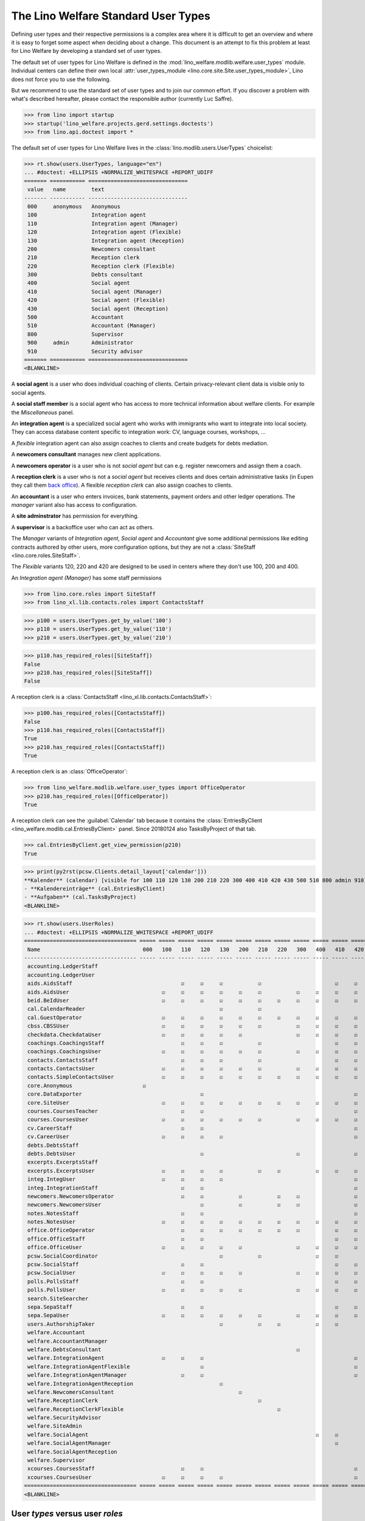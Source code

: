 .. doctest docs/specs/topics/usertypes.rst
.. _welfare.usertypes:

====================================
The Lino Welfare Standard User Types
====================================


Defining user types and their respective permissions is a complex area
where it is difficult to get an overview and where it is easy to
forget some aspect when deciding about a change.  This document is an
attempt to fix this problem at least for Lino Welfare by developing a
standard set of user types.

The default set of user types for Lino Welfare is defined in the
:mod:`lino_welfare.modlib.welfare.user_types` module.  Individual
centers can define their own local :attr:`user_types_module
<lino.core.site.Site.user_types_module>`, Lino does not force you to
use the following.

But we recommend to use the standard set of user types and to join our
common effort.  If you discover a problem with what's described
hereafter, please contact the responsible author (currently Luc
Saffre).

>>> from lino import startup
>>> startup('lino_welfare.projects.gerd.settings.doctests')
>>> from lino.api.doctest import *

The default set of user types for Lino Welfare lives in the
:class:`lino.modlib.users.UserTypes` choicelist:

>>> rt.show(users.UserTypes, language="en")
... #doctest: +ELLIPSIS +NORMALIZE_WHITESPACE +REPORT_UDIFF
======= =========== ===============================
 value   name        text
------- ----------- -------------------------------
 000     anonymous   Anonymous
 100                 Integration agent
 110                 Integration agent (Manager)
 120                 Integration agent (Flexible)
 130                 Integration agent (Reception)
 200                 Newcomers consultant
 210                 Reception clerk
 220                 Reception clerk (Flexible)
 300                 Debts consultant
 400                 Social agent
 410                 Social agent (Manager)
 420                 Social agent (Flexible)
 430                 Social agent (Reception)
 500                 Accountant
 510                 Accountant (Manager)
 800                 Supervisor
 900     admin       Administrator
 910                 Security advisor
======= =========== ===============================
<BLANKLINE>

A **social agent** is a user who does individual coaching of
clients.  Certain privacy-relevant client data is visible only
to social agents.

A **social staff member** is a social agent who has access to more
technical information about welfare clients.  For example the
`Miscellaneous` panel.

An **integration agent** is a specialized social agent who works with
immigrants who want to integrate into local society.  They can access
database content specific to integration work: CV, language courses,
workshops, ...

A *flexible* integration agent can also assign coaches to clients and
create budgets for debts mediation.


A **newcomers consultant** manages new client applications.

A **newcomers operator** is a user who is not *social agent* but
can e.g. register newcomers and assign them a coach.

A **reception clerk** is a user who is not a *social agent* but
receives clients and does certain administrative tasks (in Eupen they
call them `back office
<https://en.wikipedia.org/wiki/Back_office>`__).  A flexible
*reception clerk* can also  assign coaches to clients.


An **accountant** is a user who enters invoices, bank statements,
payment orders and other ledger operations.
The *manager* variant also has access to configuration.

A **site adminstrator** has permission for everything.

A **supervisor** is a backoffice user who can act as others.


The *Manager* variants of *Integration agent*, *Social agent* and
*Accountant* give some additional permissions like editing contracts
authored by other users, more configuration options, but they are not
a :class:`SiteStaff <lino.core.roles.SiteStaff>`.

The *Flexible* variants 120, 220 and 420 are designed to be used in
centers where they don't use 100, 200 and 400.

An *Integration agent (Manager)* has some staff permissions

>>> from lino.core.roles import SiteStaff
>>> from lino_xl.lib.contacts.roles import ContactsStaff

>>> p100 = users.UserTypes.get_by_value('100')
>>> p110 = users.UserTypes.get_by_value('110')
>>> p210 = users.UserTypes.get_by_value('210')

>>> p110.has_required_roles([SiteStaff])
False
>>> p210.has_required_roles([SiteStaff])
False

A reception clerk is a :class:`ContactsStaff
<lino_xl.lib.contacts.ContactsStaff>`:

>>> p100.has_required_roles([ContactsStaff])
False
>>> p110.has_required_roles([ContactsStaff])
True
>>> p210.has_required_roles([ContactsStaff])
True

A reception clerk is an :class:`OfficeOperator`:

>>> from lino_welfare.modlib.welfare.user_types import OfficeOperator
>>> p210.has_required_roles([OfficeOperator])
True

A reception clerk can see the :guilabel:`Calendar` tab because it
contains the :class:`EntriesByClient
<lino_welfare.modlib.cal.EntriesByClient>` panel.  Since 20180124 also
TasksByProject of that tab.

>>> cal.EntriesByClient.get_view_permission(p210)
True

>>> print(py2rst(pcsw.Clients.detail_layout['calendar']))
**Kalender** (calendar) [visible for 100 110 120 130 200 210 220 300 400 410 420 430 500 510 800 admin 910]:
- **Kalendereinträge** (cal.EntriesByClient)
- **Aufgaben** (cal.TasksByProject)
<BLANKLINE>


>>> rt.show(users.UserRoles)
... #doctest: +ELLIPSIS +NORMALIZE_WHITESPACE +REPORT_UDIFF
=================================== ===== ===== ===== ===== ===== ===== ===== ===== ===== ===== ===== ===== ===== ===== ===== ===== ===== =====
 Name                                000   100   110   120   130   200   210   220   300   400   410   420   430   500   510   800   900   910
----------------------------------- ----- ----- ----- ----- ----- ----- ----- ----- ----- ----- ----- ----- ----- ----- ----- ----- ----- -----
 accounting.LedgerStaff                                                                                                  ☑           ☑     ☑
 accounting.LedgerUser                                                                                             ☑     ☑           ☑     ☑
 aids.AidsStaff                                  ☑     ☑     ☑           ☑                       ☑     ☑     ☑     ☑     ☑     ☑     ☑     ☑
 aids.AidsUser                             ☑     ☑     ☑     ☑     ☑     ☑           ☑     ☑     ☑     ☑     ☑     ☑     ☑     ☑     ☑     ☑
 beid.BeIdUser                             ☑     ☑     ☑     ☑     ☑     ☑     ☑     ☑     ☑     ☑     ☑     ☑                 ☑     ☑     ☑
 cal.CalendarReader                                          ☑           ☑                                   ☑
 cal.GuestOperator                         ☑     ☑     ☑     ☑     ☑     ☑     ☑     ☑     ☑     ☑     ☑     ☑                 ☑     ☑     ☑
 cbss.CBSSUser                             ☑     ☑     ☑     ☑     ☑     ☑           ☑     ☑     ☑     ☑     ☑                       ☑     ☑
 checkdata.CheckdataUser                   ☑     ☑     ☑     ☑     ☑                 ☑     ☑     ☑     ☑     ☑                       ☑     ☑
 coachings.CoachingsStaff                        ☑     ☑     ☑           ☑                       ☑     ☑     ☑                       ☑     ☑
 coachings.CoachingsUser                   ☑     ☑     ☑     ☑     ☑     ☑           ☑     ☑     ☑     ☑     ☑                       ☑     ☑
 contacts.ContactsStaff                          ☑     ☑     ☑           ☑                       ☑     ☑     ☑                 ☑     ☑     ☑
 contacts.ContactsUser                     ☑     ☑     ☑     ☑     ☑     ☑           ☑     ☑     ☑     ☑     ☑     ☑     ☑     ☑     ☑     ☑
 contacts.SimpleContactsUser               ☑     ☑     ☑     ☑     ☑     ☑     ☑     ☑     ☑     ☑     ☑     ☑     ☑     ☑     ☑     ☑     ☑
 core.Anonymous                      ☑
 core.DataExporter                                     ☑                                               ☑                             ☑     ☑
 core.SiteUser                             ☑     ☑     ☑     ☑     ☑     ☑     ☑     ☑     ☑     ☑     ☑     ☑     ☑     ☑     ☑     ☑     ☑
 courses.CoursesTeacher                          ☑     ☑                                               ☑                             ☑     ☑
 courses.CoursesUser                       ☑     ☑     ☑     ☑     ☑     ☑           ☑     ☑     ☑     ☑     ☑                 ☑     ☑     ☑
 cv.CareerStaff                                  ☑     ☑                                               ☑                             ☑     ☑
 cv.CareerUser                             ☑     ☑     ☑     ☑                                         ☑                             ☑     ☑
 debts.DebtsStaff                                                                                                                    ☑     ☑
 debts.DebtsUser                                       ☑                             ☑                 ☑                             ☑     ☑
 excerpts.ExcerptsStaff                                                                                                              ☑     ☑
 excerpts.ExcerptsUser                     ☑     ☑     ☑     ☑           ☑     ☑           ☑     ☑     ☑     ☑     ☑     ☑     ☑     ☑     ☑
 integ.IntegUser                           ☑     ☑     ☑     ☑                                         ☑                             ☑     ☑
 integ.IntegrationStaff                          ☑     ☑                                               ☑                             ☑     ☑
 newcomers.NewcomersOperator                     ☑     ☑           ☑           ☑     ☑                 ☑                       ☑     ☑     ☑
 newcomers.NewcomersUser                               ☑           ☑           ☑     ☑                 ☑                             ☑     ☑
 notes.NotesStaff                                ☑     ☑                                               ☑                             ☑     ☑
 notes.NotesUser                           ☑     ☑     ☑     ☑     ☑     ☑     ☑     ☑     ☑     ☑     ☑     ☑     ☑     ☑     ☑     ☑     ☑
 office.OfficeOperator                           ☑     ☑     ☑     ☑     ☑     ☑     ☑           ☑     ☑     ☑                 ☑     ☑     ☑
 office.OfficeStaff                              ☑     ☑                                         ☑     ☑                             ☑     ☑
 office.OfficeUser                         ☑     ☑     ☑     ☑     ☑                 ☑     ☑     ☑     ☑     ☑     ☑     ☑           ☑     ☑
 pcsw.SocialCoordinator                                      ☑           ☑                 ☑     ☑           ☑
 pcsw.SocialStaff                                ☑     ☑                                         ☑     ☑                             ☑     ☑
 pcsw.SocialUser                           ☑     ☑     ☑     ☑     ☑                 ☑     ☑     ☑     ☑     ☑                       ☑     ☑
 polls.PollsStaff                                ☑     ☑                                         ☑     ☑                             ☑     ☑
 polls.PollsUser                           ☑     ☑     ☑     ☑     ☑                 ☑     ☑     ☑     ☑     ☑                       ☑     ☑
 search.SiteSearcher                                                                                                                 ☑     ☑
 sepa.SepaStaff                                  ☑     ☑                                         ☑     ☑           ☑     ☑           ☑     ☑
 sepa.SepaUser                             ☑     ☑     ☑     ☑     ☑     ☑           ☑     ☑     ☑     ☑     ☑     ☑     ☑     ☑     ☑     ☑
 users.AuthorshipTaker                                       ☑           ☑     ☑           ☑     ☑           ☑                 ☑     ☑     ☑
 welfare.Accountant                                                                                                ☑
 welfare.AccountantManager                                                                                               ☑
 welfare.DebtsConsultant                                                             ☑
 welfare.IntegrationAgent                  ☑     ☑     ☑                                               ☑
 welfare.IntegrationAgentFlexible                      ☑                                               ☑
 welfare.IntegrationAgentManager                 ☑     ☑                                               ☑
 welfare.IntegrationAgentReception                           ☑
 welfare.NewcomersConsultant                                       ☑
 welfare.ReceptionClerk                                                  ☑
 welfare.ReceptionClerkFlexible                                                ☑
 welfare.SecurityAdvisor                                                                                                                   ☑
 welfare.SiteAdmin                                                                                                                   ☑     ☑
 welfare.SocialAgent                                                                       ☑     ☑
 welfare.SocialAgentManager                                                                      ☑
 welfare.SocialAgentReception                                                                                ☑
 welfare.Supervisor                                                                                                            ☑
 xcourses.CoursesStaff                           ☑     ☑                                               ☑                             ☑     ☑
 xcourses.CoursesUser                      ☑     ☑     ☑     ☑                                         ☑                             ☑     ☑
=================================== ===== ===== ===== ===== ===== ===== ===== ===== ===== ===== ===== ===== ===== ===== ===== ===== ===== =====
<BLANKLINE>





User *types* versus user *roles*
=================================

A user type is an arbitrary choice of user roles made available for a
given application.


For example the :class:`lino_welfare.modlib.isip.ContractsByClient`
table is visible for users having the IntegUser or SocialCoordinator
role:

>>> list(isip.ContractsByClient.required_roles)
[(<class 'lino_welfare.modlib.integ.roles.IntegUser'>, <class 'lino_welfare.modlib.pcsw.roles.SocialCoordinator'>)]
>>> print(visible_for(isip.ContractsByClient))
100 110 120 130 210 400 410 420 430 admin 910


The user role "Expert"
======================

In Welfare we don't want Lino to automatically create persons from learning
comboboxes. Except for experts.

The merge action is only for experts.

The user rule "Data exporter"
=============================

Print a table to PDF. Export a table to XLS.
